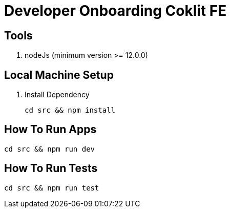 = Developer Onboarding Coklit FE

== Tools

1. nodeJs (minimum version >= 12.0.0)

== Local Machine Setup

1. Install Dependency
+
`cd src && npm install`

== How To Run Apps

`cd src && npm run dev`

== How To Run Tests

`cd src && npm run test`